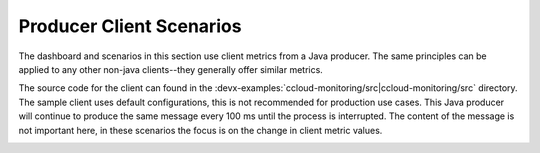 .. _ccloud-monitoring-producer-overview:

Producer Client Scenarios
~~~~~~~~~~~~~~~~~~~~~~~~~

The dashboard and scenarios in this section use client metrics from a Java producer. The same principles can be applied to any
other non-java clients--they generally offer similar metrics.

The source code for the client can found in the :devx-examples:`ccloud-monitoring/src|ccloud-monitoring/src` directory.
The sample client uses default configurations, this is not recommended for production use cases.
This Java producer will continue to produce the same message every 100 ms until the process is interrupted.
The content of the message is not important here, in these scenarios the focus is on the change in client metric values.

|Producer Dashboard|


.. |Producer Dashboard|
   image:: ../images/producer-dashboard.png
   :alt: Producer Dashboard
